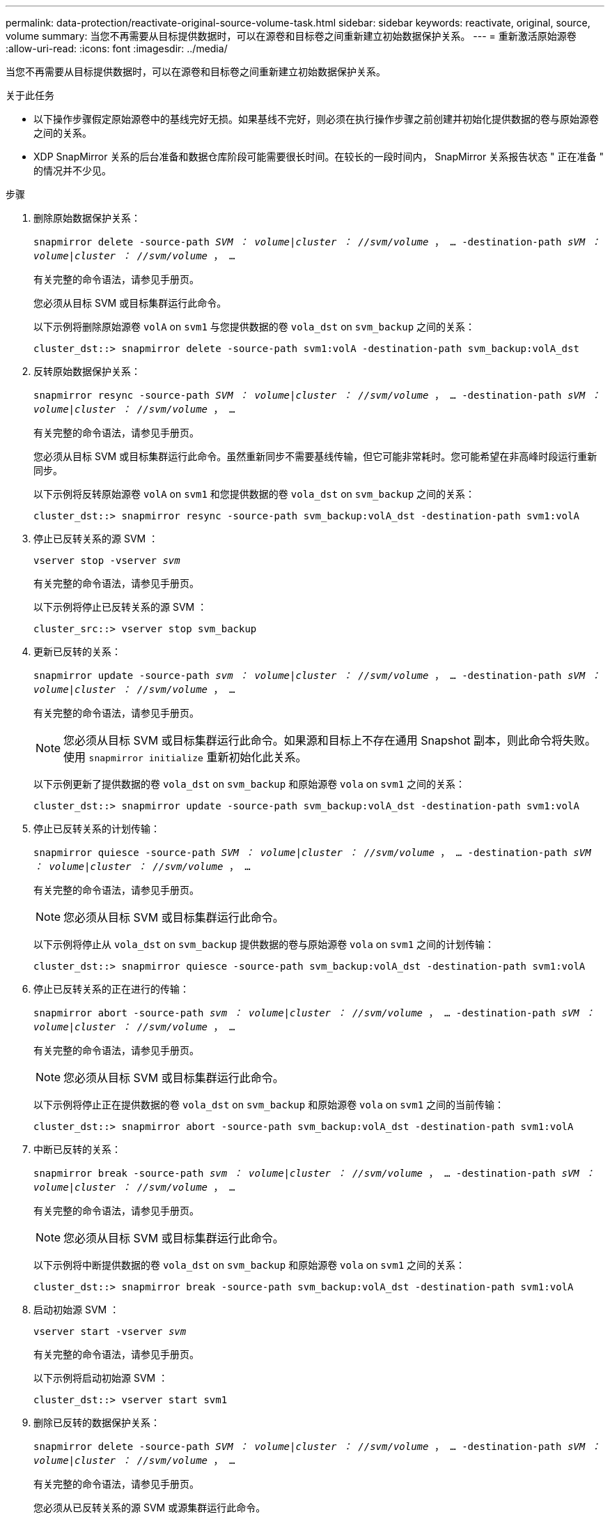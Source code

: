 ---
permalink: data-protection/reactivate-original-source-volume-task.html 
sidebar: sidebar 
keywords: reactivate, original, source, volume 
summary: 当您不再需要从目标提供数据时，可以在源卷和目标卷之间重新建立初始数据保护关系。 
---
= 重新激活原始源卷
:allow-uri-read: 
:icons: font
:imagesdir: ../media/


[role="lead"]
当您不再需要从目标提供数据时，可以在源卷和目标卷之间重新建立初始数据保护关系。

.关于此任务
* 以下操作步骤假定原始源卷中的基线完好无损。如果基线不完好，则必须在执行操作步骤之前创建并初始化提供数据的卷与原始源卷之间的关系。
* XDP SnapMirror 关系的后台准备和数据仓库阶段可能需要很长时间。在较长的一段时间内， SnapMirror 关系报告状态 " 正在准备 " 的情况并不少见。


.步骤
. 删除原始数据保护关系：
+
`snapmirror delete -source-path _SVM ： volume_|_cluster ： //svm/volume_ ， ... -destination-path _sVM ： volume_|_cluster ： //svm/volume_ ， ...`

+
有关完整的命令语法，请参见手册页。

+
您必须从目标 SVM 或目标集群运行此命令。

+
以下示例将删除原始源卷 `volA` on `svm1` 与您提供数据的卷 `vola_dst` on `svm_backup` 之间的关系：

+
[listing]
----
cluster_dst::> snapmirror delete -source-path svm1:volA -destination-path svm_backup:volA_dst
----
. 反转原始数据保护关系：
+
`snapmirror resync -source-path _SVM ： volume_|_cluster ： //svm/volume_ ， ... -destination-path _sVM ： volume_|_cluster ： //svm/volume_ ， ...`

+
有关完整的命令语法，请参见手册页。

+
您必须从目标 SVM 或目标集群运行此命令。虽然重新同步不需要基线传输，但它可能非常耗时。您可能希望在非高峰时段运行重新同步。

+
以下示例将反转原始源卷 `volA` on `svm1` 和您提供数据的卷 `vola_dst` on `svm_backup` 之间的关系：

+
[listing]
----
cluster_dst::> snapmirror resync -source-path svm_backup:volA_dst -destination-path svm1:volA
----
. 停止已反转关系的源 SVM ：
+
`vserver stop -vserver _svm_`

+
有关完整的命令语法，请参见手册页。

+
以下示例将停止已反转关系的源 SVM ：

+
[listing]
----
cluster_src::> vserver stop svm_backup
----
. 更新已反转的关系：
+
`snapmirror update -source-path _svm ： volume_|_cluster ： //svm/volume_ ， ... -destination-path _sVM ： volume_|_cluster ： //svm/volume_ ， ...`

+
有关完整的命令语法，请参见手册页。

+
[NOTE]
====
您必须从目标 SVM 或目标集群运行此命令。如果源和目标上不存在通用 Snapshot 副本，则此命令将失败。使用 `snapmirror initialize` 重新初始化此关系。

====
+
以下示例更新了提供数据的卷 `vola_dst` on `svm_backup` 和原始源卷 `vola` on `svm1` 之间的关系：

+
[listing]
----
cluster_dst::> snapmirror update -source-path svm_backup:volA_dst -destination-path svm1:volA
----
. 停止已反转关系的计划传输：
+
`snapmirror quiesce -source-path _SVM ： volume_|_cluster ： //svm/volume_ ， ... -destination-path _sVM ： volume_|_cluster ： //svm/volume_ ， ...`

+
有关完整的命令语法，请参见手册页。

+
[NOTE]
====
您必须从目标 SVM 或目标集群运行此命令。

====
+
以下示例将停止从 `vola_dst` on `svm_backup` 提供数据的卷与原始源卷 `vola` on `svm1` 之间的计划传输：

+
[listing]
----
cluster_dst::> snapmirror quiesce -source-path svm_backup:volA_dst -destination-path svm1:volA
----
. 停止已反转关系的正在进行的传输：
+
`snapmirror abort -source-path _svm ： volume_|_cluster ： //svm/volume_ ， ... -destination-path _sVM ： volume_|_cluster ： //svm/volume_ ， ...`

+
有关完整的命令语法，请参见手册页。

+
[NOTE]
====
您必须从目标 SVM 或目标集群运行此命令。

====
+
以下示例将停止正在提供数据的卷 `vola_dst` on `svm_backup` 和原始源卷 `vola` on `svm1` 之间的当前传输：

+
[listing]
----
cluster_dst::> snapmirror abort -source-path svm_backup:volA_dst -destination-path svm1:volA
----
. 中断已反转的关系：
+
`snapmirror break -source-path _svm ： volume_|_cluster ： //svm/volume_ ， ... -destination-path _sVM ： volume_|_cluster ： //svm/volume_ ， ...`

+
有关完整的命令语法，请参见手册页。

+
[NOTE]
====
您必须从目标 SVM 或目标集群运行此命令。

====
+
以下示例将中断提供数据的卷 `vola_dst` on `svm_backup` 和原始源卷 `vola` on `svm1` 之间的关系：

+
[listing]
----
cluster_dst::> snapmirror break -source-path svm_backup:volA_dst -destination-path svm1:volA
----
. 启动初始源 SVM ：
+
`vserver start -vserver _svm_`

+
有关完整的命令语法，请参见手册页。

+
以下示例将启动初始源 SVM ：

+
[listing]
----
cluster_dst::> vserver start svm1
----
. 删除已反转的数据保护关系：
+
`snapmirror delete -source-path _SVM ： volume_|_cluster ： //svm/volume_ ， ... -destination-path _sVM ： volume_|_cluster ： //svm/volume_ ， ...`

+
有关完整的命令语法，请参见手册页。

+
您必须从已反转关系的源 SVM 或源集群运行此命令。

+
以下示例将删除原始源卷 `volA` on `svm1` 与您提供数据的卷 `vola_dst` on `svm_backup` 之间的反转关系：

+
[listing]
----
cluster_src::> snapmirror delete -source-path svm_backup:volA_dst -destination-path svm1:volA
----
. 重新建立原始数据保护关系：
+
`snapmirror resync -source-path _SVM ： volume_|_cluster ： //svm/volume_ ， ... -destination-path _sVM ： volume_|_cluster ： //svm/volume_ ， ...`

+
有关完整的命令语法，请参见手册页。

+
以下示例将在初始源卷 `volA` on `svm1` 和初始目标卷 `vola_dst` on `svm_backup` 之间重新建立关系：

+
[listing]
----
cluster_dst::> snapmirror resync -source-path svm1:volA -destination-path svm_backup:volA_dst
----


.完成后
使用 `snapmirror show` 命令验证是否已创建 SnapMirror 关系。有关完整的命令语法，请参见手册页。
